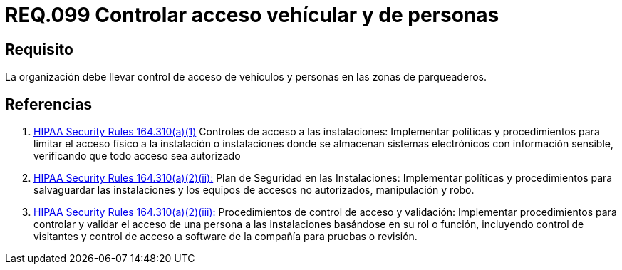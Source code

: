 :slug: rules/099/
:category: rules
:description: En el presente documento se detallan los requerimientos de seguridad relacionados a la gestion segura en cuanto al control de acceso en una organizacion. Por lo tanto, se recomienda que toda organización controle el acceso de vehículos y personas en las zonas de parqueo.
:keywords: Activos, Control, Organización, Acceso, Personas, Vehículos.
:rules: yes

= REQ.099 Controlar acceso vehícular y de personas

== Requisito

La organización debe llevar control de acceso de vehículos
y personas en las zonas de parqueaderos.

== Referencias

. [[r1]] link:https://www.law.cornell.edu/cfr/text/45/164.310[+HIPAA Security Rules+ 164.310(a)(1)]
Controles de acceso a las instalaciones:
Implementar políticas y procedimientos para limitar
el acceso físico a la instalación o instalaciones
donde se almacenan sistemas electrónicos con información sensible,
verificando que todo acceso sea autorizado

. [[r2]] link:https://www.law.cornell.edu/cfr/text/45/164.310[+HIPAA Security Rules+ 164.310(a)(2)(ii):]
Plan de Seguridad en las Instalaciones:
Implementar políticas y procedimientos para salvaguardar
las instalaciones y los equipos
de accesos no autorizados, manipulación y robo.

. [[r3]] link:https://www.law.cornell.edu/cfr/text/45/164.310[+HIPAA Security Rules+ 164.310(a)(2)(iii):]
Procedimientos de control de acceso y validación:
Implementar procedimientos para controlar y validar
el acceso de una persona a las instalaciones basándose
en su rol o función, incluyendo control de visitantes
y control de acceso a software de la compañía
para pruebas o revisión.
